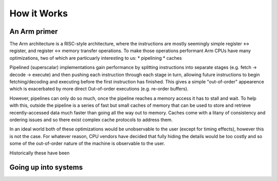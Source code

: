 How it Works
============

An Arm primer
-------------

The Arm architecture is a RISC-style architecture,  where the instructions are mostly seemingly
simple register <-> register, and register <-> memory transfer operations.  To make those operations
performant Arm CPUs have many optimizations, two of which are particuarly interesting to us:
* pipelining
* caches

Pipelined (superscalar) implementations gain performance by splitting instructions into separate
stages (e.g. fetch -> decode -> execute) and then pushing each instruction through each stage in turn,
allowing future instructions to begin fetching/decoding and executing before the first instruction has
finished.  This gives a simple "out-of-order" appearence which is exacerbated by more direct Out-of-order
executions (e.g. re-order buffers).

However, pipelines can only do so much,  once the pipeline reaches a memory access it has to stall and wait.
To help with this, outside the pipeline is a series of fast but small caches of memory that can be used to store
and retrieve recently-accessed data much faster than going all the way out to memory.  Caches come with a litany
of consistency and ordering issues and so there exist complex cache protocols to address them.

In an ideal world both of these optimizations would be unobservable to the user (except for timing effects),
however this is not the case.  For whatever reason, CPU vendors have decided that fully hiding the details
would be too costly and so some of the out-of-order nature of the machine is observable to the user.

Historically these have been

Going up into systems
---------------------